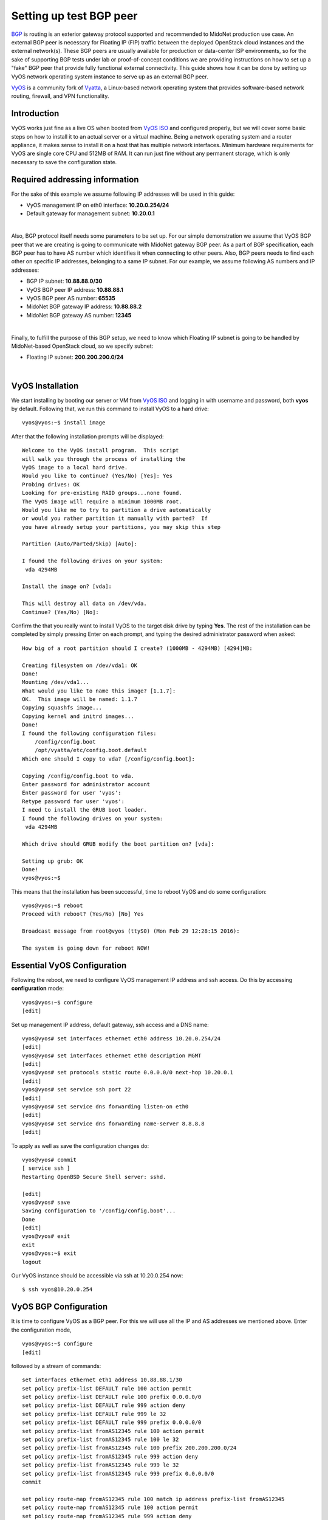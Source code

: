 
Setting up test BGP peer
========================

`BGP`_ is routing is an exterior gateway protocol supported and recommended to
MidoNet production use case. An external BGP peer is necessary for Floating IP
(FIP) traffic between the deployed OpenStack cloud instances and the external
network(s). These BGP peers are usually available for production or data-center
ISP environments, so for the sake of supporting BGP tests under lab or
proof-of-concept conditions we are providing instructions on how to set up a
"fake" BGP peer that provide fully functional external connectivity. This guide
shows how it can be done by setting up VyOS network operating system instance
to serve up as an external BGP peer.

`VyOS`_ is a community fork of `Vyatta`_, a Linux-based network operating
system that provides software-based network routing, firewall, and VPN
functionality.

.. _BGP: https://en.wikipedia.org/wiki/Border_Gateway_Protocol
.. _VyOS: http://vyos.net
.. _Vyatta: https://en.wikipedia.org/wiki/Vyatta


Introduction
------------

VyOS works just fine as a live OS when booted from `VyOS ISO`_ and configured
properly, but we will cover some basic steps on how to install it to an actual
server or a virtual machine. Being a network operating system and a router
appliance, it makes sense to install it on a host that has multiple network
interfaces. Minimum hardware requirements for VyOS are single core CPU and
512MB of RAM. It can run just fine without any permanent storage, which is
only necessary to save the configuration state.

.. _VyOS ISO:  <http://mirror.vyos.net/iso/release/1.1.7/vyos-1.1.7-amd64.iso


Required addressing information
-------------------------------

For the sake of this example we assume following IP addresses will be used
in this guide:

- VyOS management IP on eth0 interface: **10.20.0.254/24**
- Default gateway for management subnet: **10.20.0.1**

|

Also, BGP protocol itself needs some parameters to be set up. For our simple
demonstration we assume that VyOS BGP peer that we are creating is going to
communicate with MidoNet gateway BGP peer. As a part of BGP specification, each
BGP peer has to have AS number which identifies it when connecting to other
peers. Also, BGP peers needs to find each other on specific IP addresses,
belonging to a same IP subnet. For our example, we assume following AS numbers
and IP addresses:

- BGP IP subnet: **10.88.88.0/30**
- VyOS BGP peer IP address: **10.88.88.1**
- VyOS BGP peer AS number: **65535**
- MidoNet BGP gateway IP address: **10.88.88.2**
- MidoNet BGP gateway AS number: **12345**

|

Finally, to fulfill the purpose of this BGP setup, we need to know which
Floating IP subnet is going to be handled by MidoNet-based OpenStack cloud,
so we specify subnet:

- Floating IP subnet: **200.200.200.0/24**

|


VyOS Installation
-----------------

We start installing by booting our server or VM from `VyOS ISO`_ and logging
in with username and password, both **vyos** by default. Following that,
we run this command to install VyOS to a hard drive:

::

   vyos@vyos:~$ install image

After that the following installation prompts will be displayed:

::

   Welcome to the VyOS install program.  This script
   will walk you through the process of installing the
   VyOS image to a local hard drive.
   Would you like to continue? (Yes/No) [Yes]: Yes
   Probing drives: OK
   Looking for pre-existing RAID groups...none found.
   The VyOS image will require a minimum 1000MB root.
   Would you like me to try to partition a drive automatically
   or would you rather partition it manually with parted?  If
   you have already setup your partitions, you may skip this step

   Partition (Auto/Parted/Skip) [Auto]: 

   I found the following drives on your system:
    vda	4294MB

   Install the image on? [vda]:

   This will destroy all data on /dev/vda.
   Continue? (Yes/No) [No]:

Confirm the that you really want to install VyOS to the target disk drive by
typing **Yes**. The rest of the installation can be completed by simply
pressing Enter on each prompt, and typing the desired administrator password when
asked:

::

   How big of a root partition should I create? (1000MB - 4294MB) [4294]MB: 

   Creating filesystem on /dev/vda1: OK
   Done!
   Mounting /dev/vda1...
   What would you like to name this image? [1.1.7]: 
   OK.  This image will be named: 1.1.7
   Copying squashfs image...
   Copying kernel and initrd images...
   Done!
   I found the following configuration files:
       /config/config.boot
       /opt/vyatta/etc/config.boot.default
   Which one should I copy to vda? [/config/config.boot]: 

   Copying /config/config.boot to vda.
   Enter password for administrator account
   Enter password for user 'vyos':
   Retype password for user 'vyos':
   I need to install the GRUB boot loader.
   I found the following drives on your system:
    vda	4294MB

   Which drive should GRUB modify the boot partition on? [vda]:

   Setting up grub: OK
   Done!
   vyos@vyos:~$

This means that the installation has been successful, time to reboot
VyOS and do some configuration:

::

   vyos@vyos:~$ reboot
   Proceed with reboot? (Yes/No) [No] Yes

   Broadcast message from root@vyos (ttyS0) (Mon Feb 29 12:28:15 2016):

   The system is going down for reboot NOW!


Essential VyOS Configuration
----------------------------

Following the reboot, we need to configure VyOS management IP address and ssh
access. Do this by accessing **configuration** mode:

::

   vyos@vyos:~$ configure
   [edit]

Set up management IP address, default gateway, ssh access and a DNS name:

::

   vyos@vyos# set interfaces ethernet eth0 address 10.20.0.254/24
   [edit]
   vyos@vyos# set interfaces ethernet eth0 description MGMT
   [edit]
   vyos@vyos# set protocols static route 0.0.0.0/0 next-hop 10.20.0.1
   [edit]
   vyos@vyos# set service ssh port 22
   [edit]
   vyos@vyos# set service dns forwarding listen-on eth0
   [edit]
   vyos@vyos# set service dns forwarding name-server 8.8.8.8
   [edit]

To apply as well as save the configuration changes do:

::

   vyos@vyos# commit
   [ service ssh ]
   Restarting OpenBSD Secure Shell server: sshd.

   [edit]
   vyos@vyos# save
   Saving configuration to '/config/config.boot'...
   Done
   [edit]
   vyos@vyos# exit
   exit
   vyos@vyos:~$ exit
   logout

Our VyOS instance should be accessible via ssh at 10.20.0.254 now:

::

   $ ssh vyos@10.20.0.254


VyOS BGP Configuration
----------------------

It is time to configure VyOS as a BGP peer. For this we will use all the
IP and AS addresses we mentioned above. Enter the configuration mode,

::

   vyos@vyos:~$ configure
   [edit]

followed by a stream of commands:

::

   set interfaces ethernet eth1 address 10.88.88.1/30
   set policy prefix-list DEFAULT rule 100 action permit
   set policy prefix-list DEFAULT rule 100 prefix 0.0.0.0/0
   set policy prefix-list DEFAULT rule 999 action deny
   set policy prefix-list DEFAULT rule 999 le 32
   set policy prefix-list DEFAULT rule 999 prefix 0.0.0.0/0
   set policy prefix-list fromAS12345 rule 100 action permit
   set policy prefix-list fromAS12345 rule 100 le 32
   set policy prefix-list fromAS12345 rule 100 prefix 200.200.200.0/24
   set policy prefix-list fromAS12345 rule 999 action deny
   set policy prefix-list fromAS12345 rule 999 le 32
   set policy prefix-list fromAS12345 rule 999 prefix 0.0.0.0/0
   commit

   set policy route-map fromAS12345 rule 100 match ip address prefix-list fromAS12345
   set policy route-map fromAS12345 rule 100 action permit
   set policy route-map fromAS12345 rule 999 action deny
   commit

   set policy route-map toAS12345 rule 100 action permit
   set policy route-map toAS12345 rule 100 match ip address prefix-list DEFAULT
   set policy route-map toAS12345 rule 100 set metric 100
   set policy route-map toAS12345 rule 999 action deny
   commit

   set protocols bgp 65535 neighbor 10.88.88.2 default-originate route-map toAS12345
   set protocols bgp 65535 neighbor 10.88.88.2 route-map export toAS12345
   set protocols bgp 65535 neighbor 10.88.88.2 route-map import fromAS12345
   set protocols bgp 65535 neighbor 10.88.88.2 soft-reconfiguration inbound
   set protocols bgp 65535 neighbor 10.88.88.2 remote-as 12345
   commit

Now, we can verify if our VyOS BGP peer is actually connected to the other BGP peer(s):

::

   vyos@vyos# run show ip bgp summary 
   BGP router identifier 10.20.0.254, local AS number 65535
   IPv4 Unicast - max multipaths: ebgp 1 ibgp 1
   RIB entries 1, using 96 bytes of memory
   Peers 1, using 4560 bytes of memory

   Neighbor        V    AS MsgRcvd MsgSent   TblVer  InQ OutQ Up/Down  State/PfxRcd
   10.88.88.2      4 12345       7       8        0    0    0 00:04:22        1

   Total number of neighbors 1

If you see an output similar to the above, congratulations, you have set up your
VyOS BGP peer correctly! It is advised to save this configuration:

::

   vyos@vyos# save
   Saving configuration to '/config/config.boot'...
   Done
   [edit]


VyOS NAT Configuration
----------------------

In our test setup, the Floating IP subnet 200.200.200.0/24 is not real
public IP subnet, hence the "fake BGP peer" mention in the begining of
this guide. In lab condition we want to make "fake" OpenStack instances
into believing they really can use a floating IP from a
200.200.200.0/24 subnet. For that to work we have to set up some
NAT rules in our VyOS so that our OpenStack instances can really talk to
public Internet.
First, we create this NAT rule to allow Floating IP subnet to access
public Internet:

::

   set nat source rule 10 source address 200.200.200.0/24
   set nat source rule 10 outbound-interface eth0
   set nat source rule 10 protocol all
   set nat source rule 10 translation address masquerade
   commit

Second, we create NAT rule that will allow traffic from out management
subnet, 10.20.0.0/24, to a fake public Floating IP subnet:

::

   set nat source rule 11 source address 10.20.0.0/24
   set nat source rule 11 outbound-interface eth1
   set nat source rule 11 protocol all
   set nat source rule 11 translation address masquerade
   commit

Don't forget to save this configuration:

::

   vyos@vyos# save
   Saving configuration to '/config/config.boot'...
   Done
   [edit]


Final consideration
-------------------

In a likely case that we want to make fake Floating IP subnet,
200.200.200.0/24, available from the rest of our internal management
network, 10.20.0.0/24, it is highly advised to set up a static route
in the management network gateway router, 10.20.0.1. For example:

::

   # ip route add 200.200.200.0/24 via 10.20.0.254

In case management gateway router is not accessible, the above
static route can be set at each individual host that needs to access
"fake" Floating IP network range.

